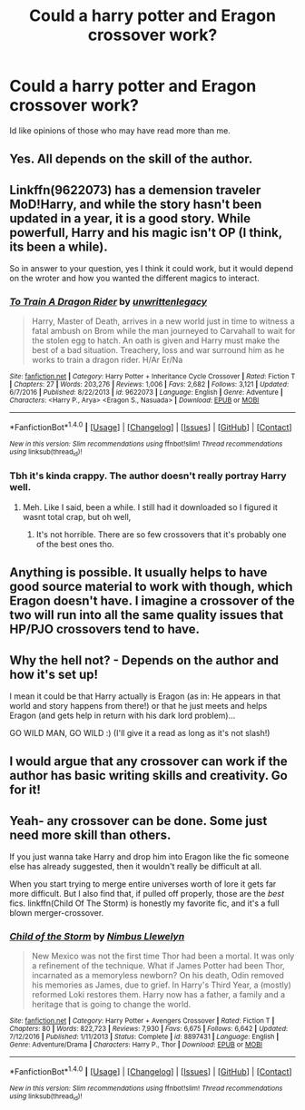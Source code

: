 #+TITLE: Could a harry potter and Eragon crossover work?

* Could a harry potter and Eragon crossover work?
:PROPERTIES:
:Author: Zerokun11
:Score: 4
:DateUnix: 1494816168.0
:DateShort: 2017-May-15
:FlairText: Discussion
:END:
Id like opinions of those who may have read more than me.


** Yes. All depends on the skill of the author.
:PROPERTIES:
:Author: yarglethatblargle
:Score: 8
:DateUnix: 1494816791.0
:DateShort: 2017-May-15
:END:


** Linkffn(9622073) has a demension traveler MoD!Harry, and while the story hasn't been updated in a year, it is a good story. While powerfull, Harry and his magic isn't OP (I think, its been a while).

So in answer to your question, yes I think it could work, but it would depend on the wroter and how you wanted the different magics to interact.
:PROPERTIES:
:Author: archangelceaser
:Score: 3
:DateUnix: 1494820962.0
:DateShort: 2017-May-15
:END:

*** [[http://www.fanfiction.net/s/9622073/1/][*/To Train A Dragon Rider/*]] by [[https://www.fanfiction.net/u/3597923/unwrittenlegacy][/unwrittenlegacy/]]

#+begin_quote
  Harry, Master of Death, arrives in a new world just in time to witness a fatal ambush on Brom while the man journeyed to Carvahall to wait for the stolen egg to hatch. An oath is given and Harry must make the best of a bad situation. Treachery, loss and war surround him as he works to train a dragon rider. H/Ar Er/Na
#+end_quote

^{/Site/: [[http://www.fanfiction.net/][fanfiction.net]] *|* /Category/: Harry Potter + Inheritance Cycle Crossover *|* /Rated/: Fiction T *|* /Chapters/: 27 *|* /Words/: 203,276 *|* /Reviews/: 1,006 *|* /Favs/: 2,682 *|* /Follows/: 3,121 *|* /Updated/: 6/7/2016 *|* /Published/: 8/22/2013 *|* /id/: 9622073 *|* /Language/: English *|* /Genre/: Adventure *|* /Characters/: <Harry P., Arya> <Eragon S., Nasuada> *|* /Download/: [[http://www.ff2ebook.com/old/ffn-bot/index.php?id=9622073&source=ff&filetype=epub][EPUB]] or [[http://www.ff2ebook.com/old/ffn-bot/index.php?id=9622073&source=ff&filetype=mobi][MOBI]]}

--------------

*FanfictionBot*^{1.4.0} *|* [[[https://github.com/tusing/reddit-ffn-bot/wiki/Usage][Usage]]] | [[[https://github.com/tusing/reddit-ffn-bot/wiki/Changelog][Changelog]]] | [[[https://github.com/tusing/reddit-ffn-bot/issues/][Issues]]] | [[[https://github.com/tusing/reddit-ffn-bot/][GitHub]]] | [[[https://www.reddit.com/message/compose?to=tusing][Contact]]]

^{/New in this version: Slim recommendations using/ ffnbot!slim! /Thread recommendations using/ linksub(thread_id)!}
:PROPERTIES:
:Author: FanfictionBot
:Score: 1
:DateUnix: 1494820987.0
:DateShort: 2017-May-15
:END:


*** Tbh it's kinda crappy. The author doesn't really portray Harry well.
:PROPERTIES:
:Author: ItsSpicee
:Score: -2
:DateUnix: 1494823053.0
:DateShort: 2017-May-15
:END:

**** Meh. Like I said, been a while. I still had it downloaded so I figured it wasnt total crap, but oh well,
:PROPERTIES:
:Author: archangelceaser
:Score: 1
:DateUnix: 1494826455.0
:DateShort: 2017-May-15
:END:

***** It's not horrible. There are so few crossovers that it's probably one of the best ones tho.
:PROPERTIES:
:Author: ItsSpicee
:Score: 1
:DateUnix: 1494854891.0
:DateShort: 2017-May-15
:END:


** Anything is possible. It usually helps to have good source material to work with though, which Eragon doesn't have. I imagine a crossover of the two will run into all the same quality issues that HP/PJO crossovers tend to have.
:PROPERTIES:
:Author: Lord_Anarchy
:Score: 3
:DateUnix: 1494850279.0
:DateShort: 2017-May-15
:END:


** Why the hell not? - Depends on the author and how it's set up!

I mean it could be that Harry actually is Eragon (as in: He appears in that world and story happens from there!) or that he just meets and helps Eragon (and gets help in return with his dark lord problem)...

GO WILD MAN, GO WILD :) (I'll give it a read as long as it's not slash!)
:PROPERTIES:
:Author: Laxian
:Score: 1
:DateUnix: 1494851362.0
:DateShort: 2017-May-15
:END:


** I would argue that any crossover can work if the author has basic writing skills and creativity. Go for it!
:PROPERTIES:
:Author: bubblegumpandabear
:Score: 1
:DateUnix: 1494878701.0
:DateShort: 2017-May-16
:END:


** Yeah- any crossover can be done. Some just need more skill than others.

If you just wanna take Harry and drop him into Eragon like the fic someone else has already suggested, then it wouldn't really be difficult at all.

When you start trying to merge entire universes worth of lore it gets far more difficult. But I also find that, if pulled off properly, those are the /best/ fics. linkffn(Child Of The Storm) is honestly my favorite fic, and it's a full blown merger-crossover.
:PROPERTIES:
:Author: Blinkdawg15
:Score: 1
:DateUnix: 1494946044.0
:DateShort: 2017-May-16
:END:

*** [[http://www.fanfiction.net/s/8897431/1/][*/Child of the Storm/*]] by [[https://www.fanfiction.net/u/2204901/Nimbus-Llewelyn][/Nimbus Llewelyn/]]

#+begin_quote
  New Mexico was not the first time Thor had been a mortal. It was only a refinement of the technique. What if James Potter had been Thor, incarnated as a memoryless newborn? On his death, Odin removed his memories as James, due to grief. In Harry's Third Year, a (mostly) reformed Loki restores them. Harry now has a father, a family and a heritage that is going to change the world.
#+end_quote

^{/Site/: [[http://www.fanfiction.net/][fanfiction.net]] *|* /Category/: Harry Potter + Avengers Crossover *|* /Rated/: Fiction T *|* /Chapters/: 80 *|* /Words/: 822,723 *|* /Reviews/: 7,930 *|* /Favs/: 6,675 *|* /Follows/: 6,642 *|* /Updated/: 7/12/2016 *|* /Published/: 1/11/2013 *|* /Status/: Complete *|* /id/: 8897431 *|* /Language/: English *|* /Genre/: Adventure/Drama *|* /Characters/: Harry P., Thor *|* /Download/: [[http://www.ff2ebook.com/old/ffn-bot/index.php?id=8897431&source=ff&filetype=epub][EPUB]] or [[http://www.ff2ebook.com/old/ffn-bot/index.php?id=8897431&source=ff&filetype=mobi][MOBI]]}

--------------

*FanfictionBot*^{1.4.0} *|* [[[https://github.com/tusing/reddit-ffn-bot/wiki/Usage][Usage]]] | [[[https://github.com/tusing/reddit-ffn-bot/wiki/Changelog][Changelog]]] | [[[https://github.com/tusing/reddit-ffn-bot/issues/][Issues]]] | [[[https://github.com/tusing/reddit-ffn-bot/][GitHub]]] | [[[https://www.reddit.com/message/compose?to=tusing][Contact]]]

^{/New in this version: Slim recommendations using/ ffnbot!slim! /Thread recommendations using/ linksub(thread_id)!}
:PROPERTIES:
:Author: FanfictionBot
:Score: 1
:DateUnix: 1494946062.0
:DateShort: 2017-May-16
:END:
